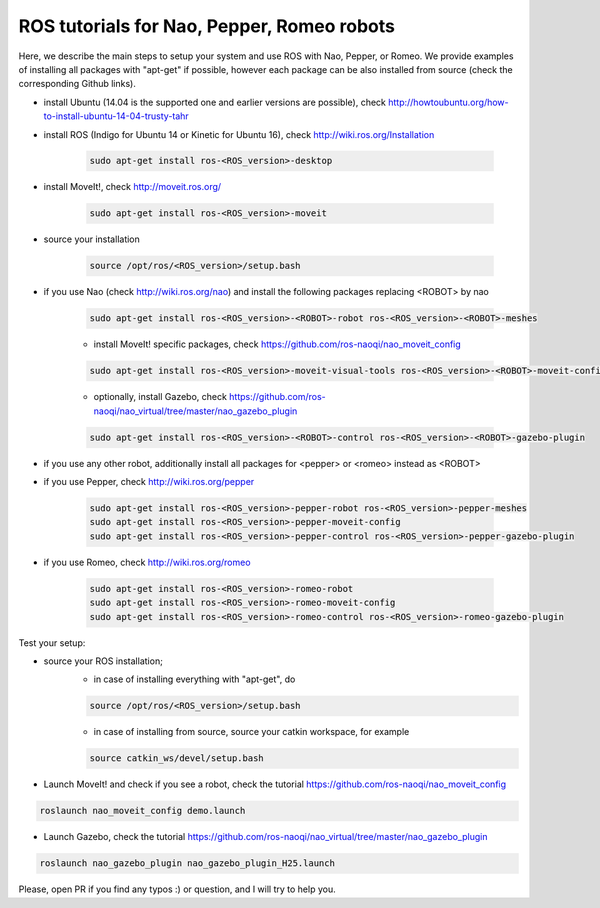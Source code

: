 ROS tutorials for Nao, Pepper, Romeo robots
===========================================

Here, we describe the main steps to setup your system and use ROS with Nao, Pepper, or Romeo. We provide examples of installing all packages with "apt-get" if possible, however each package can be also installed from source (check the corresponding Github links).  

* install Ubuntu (14.04 is the supported one and earlier versions are possible), check http://howtoubuntu.org/how-to-install-ubuntu-14-04-trusty-tahr

* install ROS (Indigo for Ubuntu 14 or Kinetic for Ubuntu 16), check http://wiki.ros.org/Installation

    .. code-block:: bash

        sudo apt-get install ros-<ROS_version>-desktop
   
* install MoveIt!, check http://moveit.ros.org/

    .. code-block:: bash
    
        sudo apt-get install ros-<ROS_version>-moveit

* source your installation

    .. code-block:: bash

        source /opt/ros/<ROS_version>/setup.bash

* if you use Nao (check http://wiki.ros.org/nao) and install the following packages replacing <ROBOT> by nao 

    .. code-block:: bash

          sudo apt-get install ros-<ROS_version>-<ROBOT>-robot ros-<ROS_version>-<ROBOT>-meshes

    * install MoveIt! specific packages, check https://github.com/ros-naoqi/nao_moveit_config

    .. code-block:: bash

          sudo apt-get install ros-<ROS_version>-moveit-visual-tools ros-<ROS_version>-<ROBOT>-moveit-config

    *  optionally, install Gazebo, check https://github.com/ros-naoqi/nao_virtual/tree/master/nao_gazebo_plugin

    .. code-block:: bash

          sudo apt-get install ros-<ROS_version>-<ROBOT>-control ros-<ROS_version>-<ROBOT>-gazebo-plugin


* if you use any other robot, additionally install all packages for <pepper> or <romeo> instead as <ROBOT>

* if you use Pepper, check http://wiki.ros.org/pepper

    .. code-block:: bash

          sudo apt-get install ros-<ROS_version>-pepper-robot ros-<ROS_version>-pepper-meshes
          sudo apt-get install ros-<ROS_version>-pepper-moveit-config
          sudo apt-get install ros-<ROS_version>-pepper-control ros-<ROS_version>-pepper-gazebo-plugin
      
* if you use Romeo, check http://wiki.ros.org/romeo

    .. code-block:: bash

          sudo apt-get install ros-<ROS_version>-romeo-robot
          sudo apt-get install ros-<ROS_version>-romeo-moveit-config
          sudo apt-get install ros-<ROS_version>-romeo-control ros-<ROS_version>-romeo-gazebo-plugin


Test your setup:

*  source your ROS installation; 
    * in case of installing everything with "apt-get", do

    .. code-block:: bash

        source /opt/ros/<ROS_version>/setup.bash

    * in case of installing from source, source your catkin workspace, for example

    .. code-block:: bash

        source catkin_ws/devel/setup.bash

*   Launch MoveIt! and check if you see a robot, check the tutorial https://github.com/ros-naoqi/nao_moveit_config

.. code-block:: bash

    roslaunch nao_moveit_config demo.launch

*   Launch Gazebo, check the tutorial https://github.com/ros-naoqi/nao_virtual/tree/master/nao_gazebo_plugin

.. code-block:: bash

    roslaunch nao_gazebo_plugin nao_gazebo_plugin_H25.launch



Please, open PR if you find any typos :) or question, and I will try to help you.
